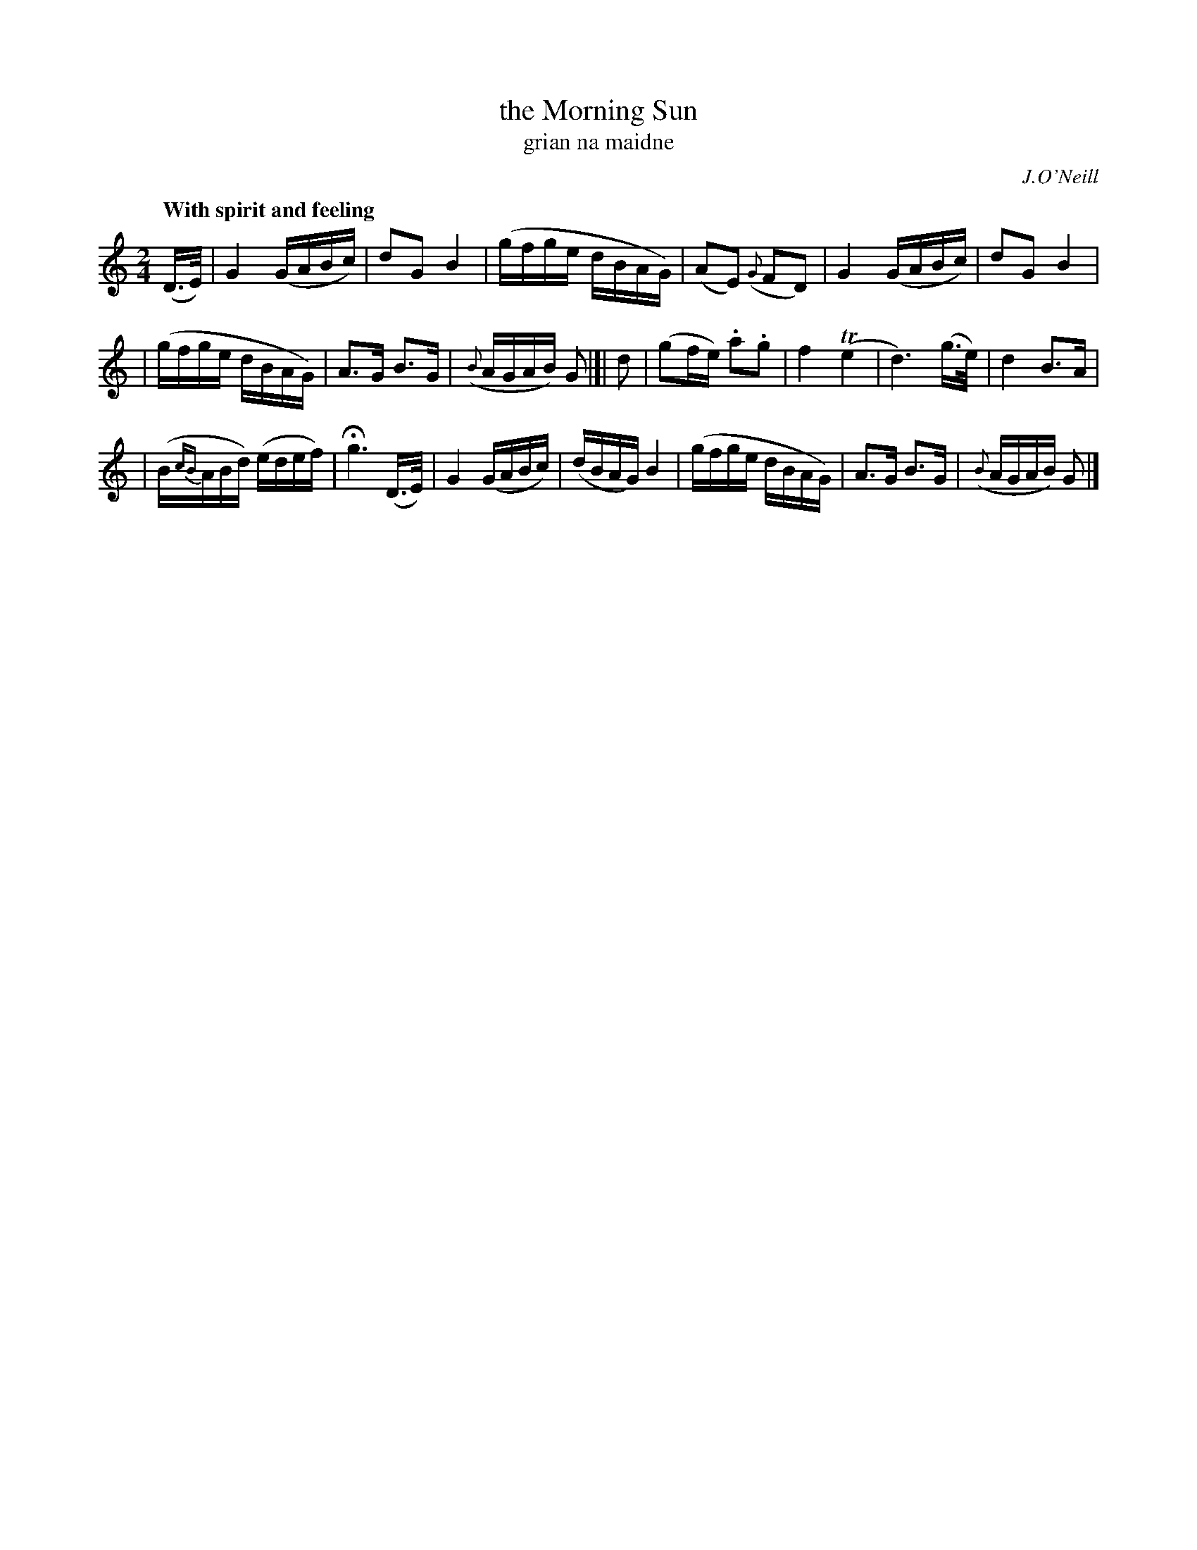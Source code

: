 X: 314
T: the Morning Sun
T: grian na maidne
R: air, march
%S: s:3 b:20(6+7+7)
N: Phrasing: 4+5+3+3+5 bars
B: O'Neill's 1850 #314
O: J.O'Neill
Z: 1999 by John Chambers <jc@trillian.mit.edu>
Q: "With spirit and feeling"
M: 2/4
L: 1/16
K: C
(D>E) | G4 (GABc) | d2G2 B4 | (gfge dBAG) | (A2E2) ({G}F2D2) | G4 (GABc) | d2G2 B4 |
| (gfge dBAG) | A3G B3G | ({B}AGAB) G2 |[| d2 | (g2fe) .a2.g2 | f4 (Te4 | d6) (g>e) | d4 B3A |
| (B{cB}ABd) (edef) | Hg6 (D>E) | G4 (GABc) | (dBAG) B4 | (gfge dBAG) |A3G B3G | ({B}AGAB) G2 |]
